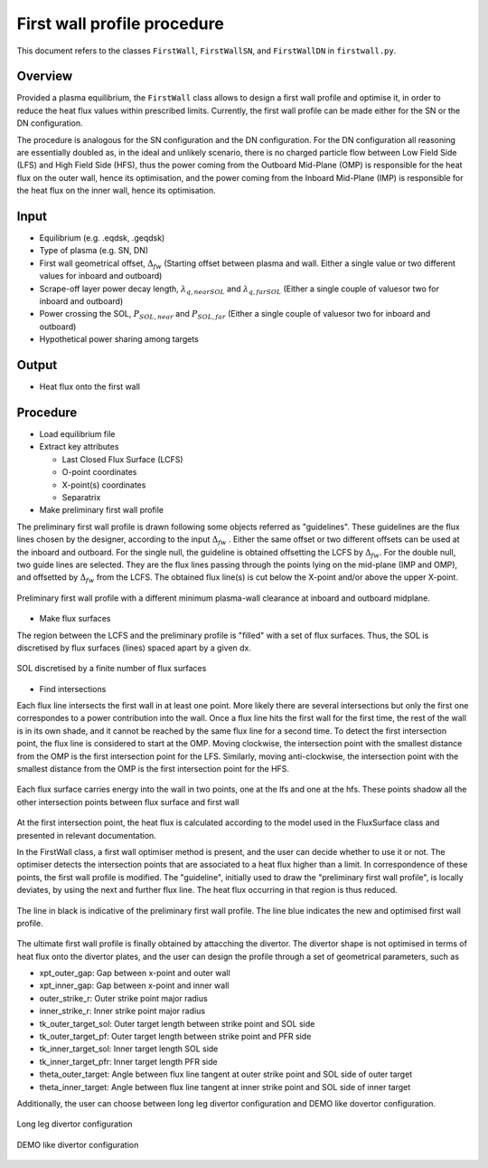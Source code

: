 First wall profile procedure
============================

This document refers to the classes ``FirstWall``, ``FirstWallSN``, and ``FirstWallDN`` in ``firstwall.py``.  

Overview
--------
Provided a plasma equilibrium, the ``FirstWall`` class allows to design 
a first wall profile and optimise it, in order to reduce the heat flux values 
within prescribed limits. 
Currently, the first wall profile can be made either for the SN or the DN configuration.

The procedure is analogous for the SN configuration and the DN configuration.
For the DN configuration all reasoning are essentially doubled as, in the ideal and 
unlikely scenario, there is no charged particle flow between Low Field Side (LFS) 
and High Field Side (HFS), thus the power coming from the Outboard Mid-Plane (OMP) 
is responsible for the heat flux on the outer wall, hence its optimisation, 
and the power coming from the Inboard Mid-Plane (IMP) is responsible for the heat flux
on the inner wall, hence its optimisation.

Input
-----
- Equilibrium (e.g. .eqdsk, .geqdsk)
- Type of plasma (e.g. SN, DN)
- First wall geometrical offset, :math:`\Delta_{fw}` 
  (Starting offset between plasma and wall. Either a single value 
  or two different values for inboard and outboard)
- Scrape-off layer power decay length, :math:`\lambda_{q,nearSOL}` and 
  :math:`\lambda_{q,farSOL}` (Either a single couple of valuesor two for inboard and outboard)
- Power crossing the SOL, :math:`P_{SOL,near}` and :math:`P_{SOL,far}`
  (Either a single couple of valuesor two for inboard and outboard)
- Hypothetical power sharing among targets

Output
------
- Heat flux onto the first wall

Procedure
---------
* Load equilibrium file
* Extract key attributes

  * Last Closed Flux Surface (LCFS)
  * O-point coordinates
  * X-point(s) coordinates
  * Separatrix

* Make preliminary first wall profile
  
The preliminary first wall profile is drawn following some objects referred as "guidelines". 
These guidelines are the flux lines chosen by the designer, according to 
the input :math:`\Delta_{fw}` . 
Either the same offset or two different offsets can be used at the inboard and outboard.
For the single null, the guideline is obtained offsetting the LCFS by :math:`\Delta_{fw}`.
For the double null, two guide lines are selected. They are the flux lines passing through 
the points lying on the mid-plane (IMP and OMP), and offsetted by :math:`\Delta_{fw}` from the LCFS.
The obtained flux line(s) is cut below the X-point and/or above the upper X-point.

.. figure:: ../images/nova/preliminary_fw_profile.png
   :scale: 40 %
   :name: fig:preliminary_fw_profile
   :align: center

   Preliminary first wall profile with a different minimum plasma-wall clearance at inboard and
   outboard midplane.

- Make flux surfaces

The region between the LCFS and the preliminary profile is "filled" with a set of flux surfaces.
Thus, the SOL is discretised by flux surfaces (lines) spaced apart by a given dx. 

.. figure:: ../images/nova/set_fs.png
   :scale: 50 %
   :name: fig:set_fs
   :align: center

   SOL discretised by a finite number of flux surfaces

- Find intersections

Each flux line intersects the first wall in at least one point.
More likely there are several intersections but only the first one 
correspondes to a power contribution into the wall. 
Once a flux line hits the first wall for the first time, the rest 
of the wall is in its own shade, and it cannot be reached by the 
same flux line for a second time.
To detect the first intersection point, the flux line is considered 
to start at the OMP. Moving clockwise, the intersection point with 
the smallest distance from the OMP is the first intersection point 
for the LFS.
Similarly, moving anti-clockwise, the intersection point with 
the smallest distance from the OMP is the first intersection point 
for the HFS.

.. figure:: ../images/nova/ints_fs.png
   :name: fig:ints_fs
   :align: center

   Each flux surface carries energy into the wall in two points, one 
   at the lfs and one at the hfs. These points shadow all the other 
   intersection points between flux surface and first wall

At the first intersection point, the heat flux is calculated according 
to the model used in the FluxSurface class and presented in relevant 
documentation.

In the FirstWall class, a first wall optimiser method is present, 
and the user can decide whether to use it or not.
The optimiser detects the intersection points that are associated to a 
heat flux higher than a limit.
In correspondence of these points, the first wall profile is modified. 
The "guideline", initially used to draw the "preliminary first wall 
profile", is locally deviates, by using the next and further flux line.
The heat flux occurring in that region is thus reduced.

.. figure:: ../images/nova/fw_optimised.png
   :name: fig:fw_optimised
   :align: center

   The line in black is indicative of the preliminary first wall profile.
   The line blue indicates the new and optimised first wall profile.

The ultimate first wall profile is finally obtained by attacching the divertor.
The divertor shape is not optimised in terms of heat flux onto the divertor 
plates, and the user can design the profile through a set of geometrical parameters,
such as

- xpt_outer_gap: Gap between x-point and outer wall
- xpt_inner_gap: Gap between x-point and inner wall
- outer_strike_r: Outer strike point major radius
- inner_strike_r: Inner strike point major radius
- tk_outer_target_sol: Outer target length between strike point and SOL side
- tk_outer_target_pf: Outer target length between strike point and PFR side
- tk_inner_target_sol: Inner target length SOL side
- tk_inner_target_pfr: Inner target length PFR side
- theta_outer_target: Angle between flux line tangent at outer strike point and SOL side of outer target
- theta_inner_target: Angle between flux line tangent at inner strike point and SOL side of inner target

Additionally, the user can choose between long leg divertor configuration 
and DEMO like dovertor configuration. 

.. figure:: ../images/nova/long_leg.png
   :name: fig:long_leg
   :align: center

   Long leg divertor configuration

.. figure:: ../images/nova/demo_leg.png
   :name: fig:demo_leg
   :align: center

   DEMO like divertor configuration


